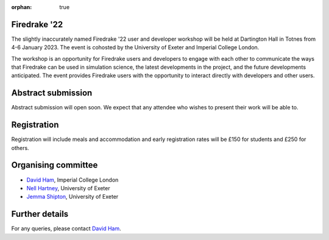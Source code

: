 :orphan: true

.. title:: Firedrake '22

.. image:: images/dartington.jpg
   :width: 45%
   :alt: Dartington Hall
   :align: right

Firedrake '22
-------------
               
The slightly inaccurately named Firedrake '22 user and developer workshop will
be held at Dartington Hall in Totnes from 4-6 January 2023. The event is
cohosted by the University of Exeter and Imperial College London.

The workshop is an opportunity for Firedrake users and
developers to engage with each other to communicate the ways that
Firedrake can be used in simulation science, the latest developments
in the project, and the future developments anticipated. The event
provides Firedrake users with the opportunity to interact directly
with developers and other users.

Abstract submission
-------------------

Abstract submission will open soon. We expect that any attendee who wishes to
present their work will be able to.

Registration
------------

Registration will include meals and accommodation and early registration rates
will be £150 for students and £250 for others.

Organising committee
--------------------

* `David Ham <mailto:david.ham@imperial.ac.uk>`__, Imperial College London
* `Nell Hartney <mailto:nh491@exeter.ac.uk>`__, University of Exeter
* `Jemma Shipton <mailto:j.shipton@exeter.ac.uk>`__, University of Exeter

Further details
---------------

For any queries, please contact `David Ham <mailto:david.ham@imperial.ac.uk>`_.
